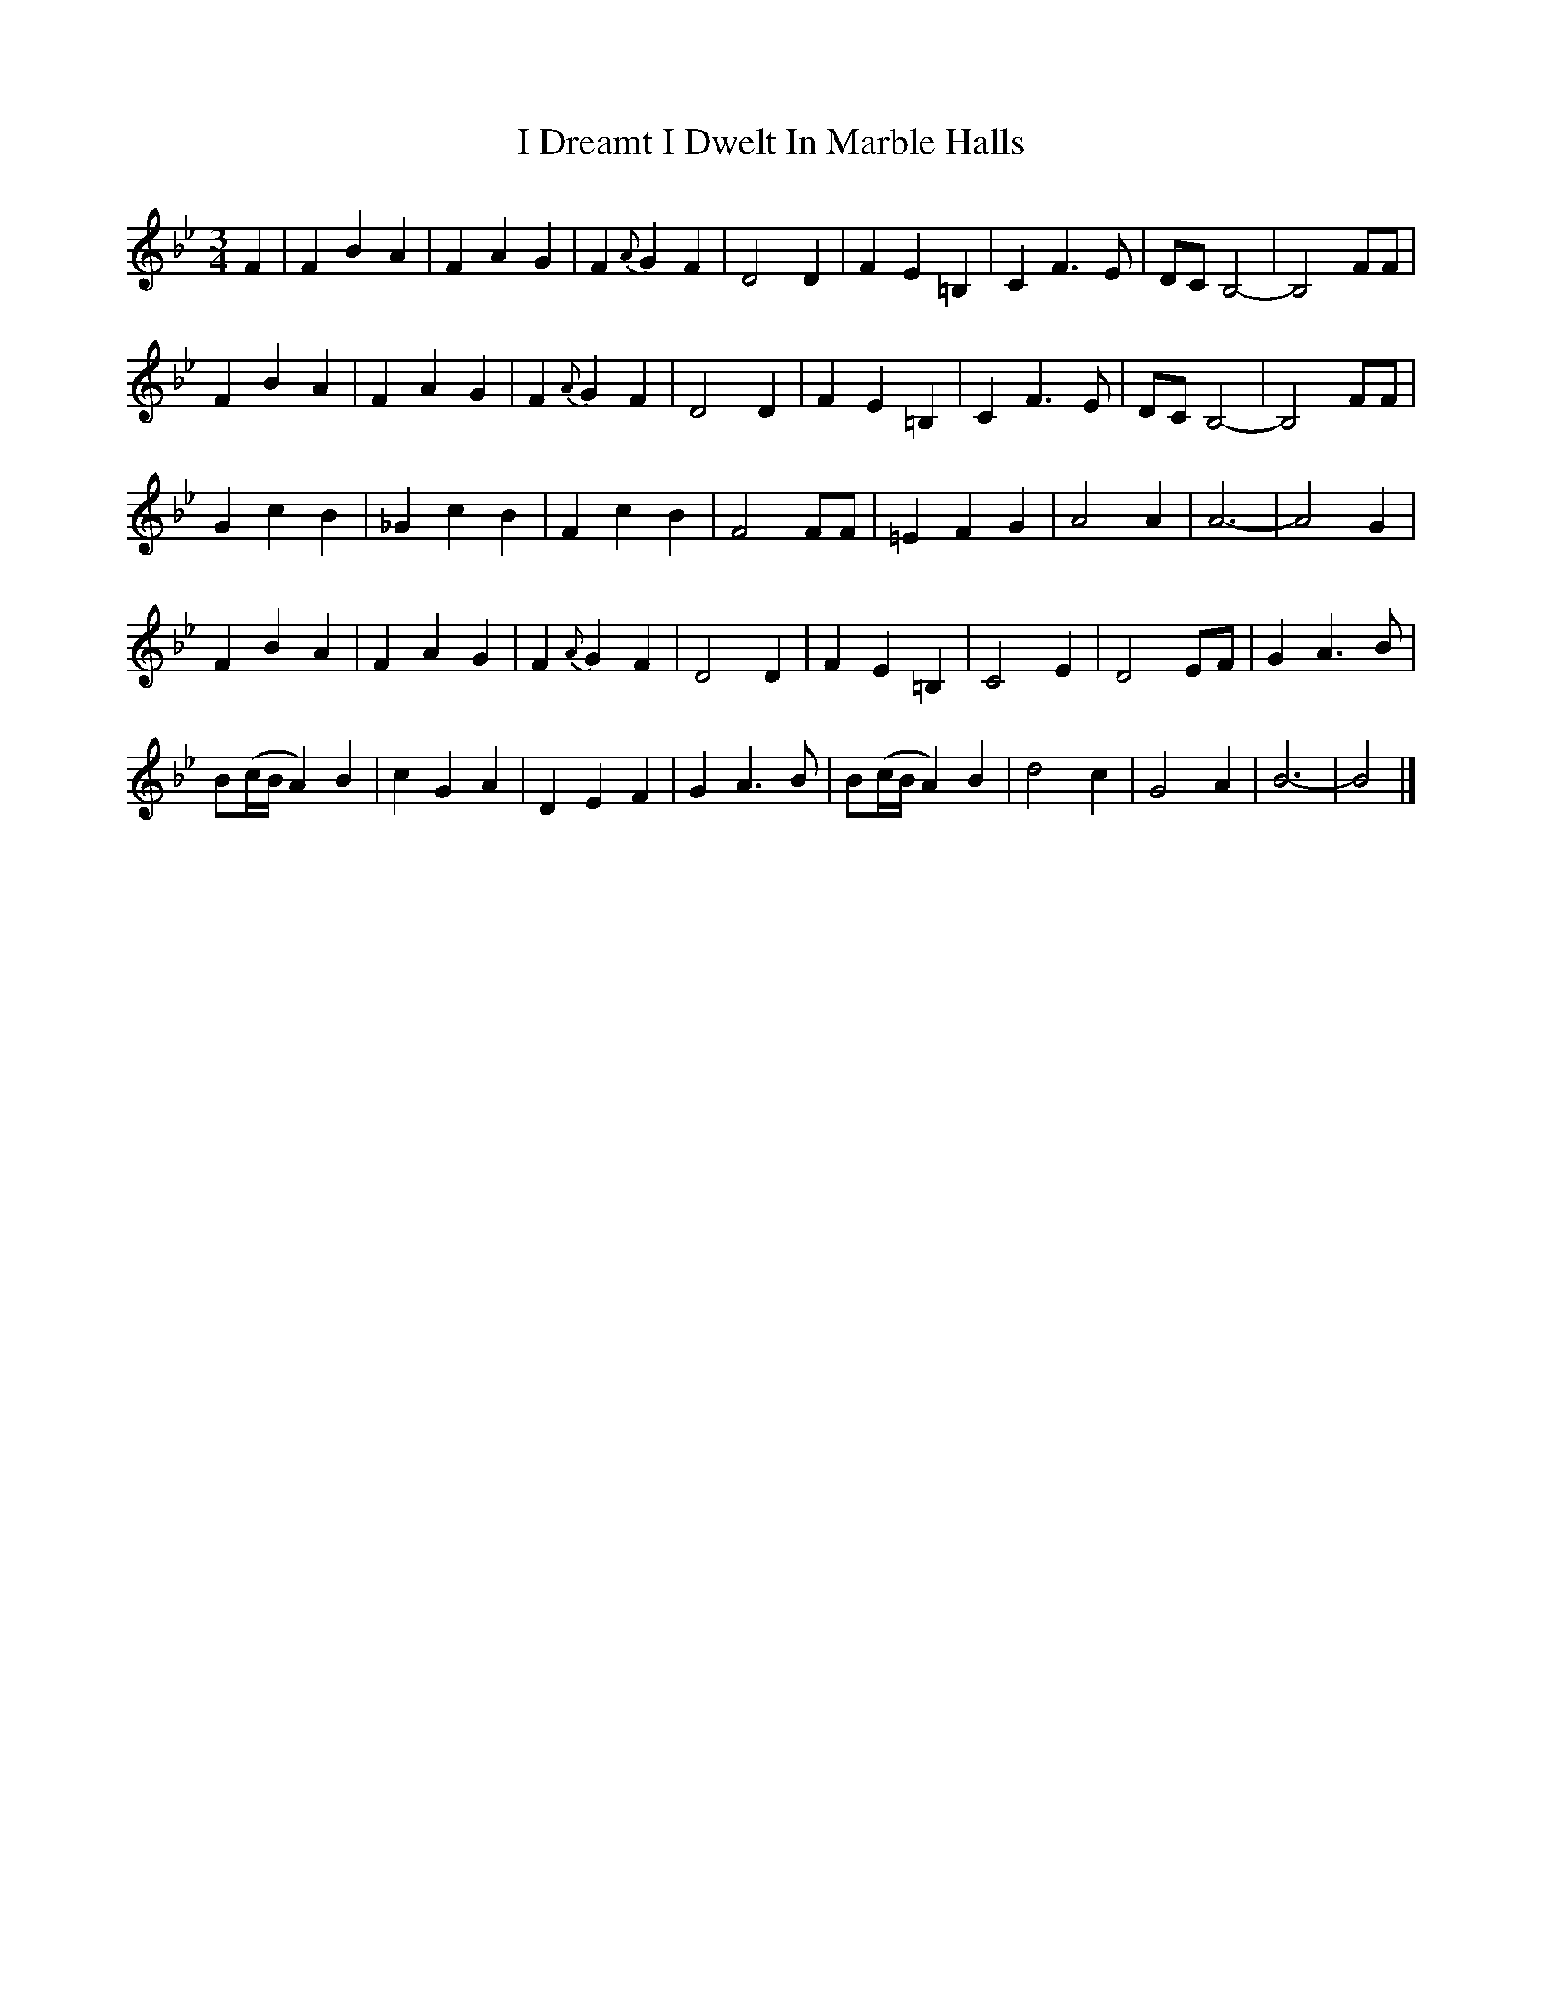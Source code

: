 X: 1
T: I Dreamt I Dwelt In Marble Halls
Z: fiddlerdan
S: https://thesession.org/tunes/10137#setting10137
R: waltz
M: 3/4
L: 1/8
K: Cdor
F2 |F2B2A2|F2A2G2|F2{A}G2F2|D4 D2|F2E2=B,2|C2F3E|DC B,4-|B,4FF|
F2B2A2|F2A2G2|F2{A}G2F2|D4 D2|F2E2=B,2|C2F3E|DC B,4-|B,4FF|
G2c2B2|_G2c2B2|F2c2B2|F4FF|=E2F2G2|A4A2|A6-|A4G2|
F2B2A2|F2A2G2|F2{A}G2F2|D4 D2|F2E2=B,2|C4E2|D4EF|G2A3B|
B(c/B/A2)B2|c2G2A2|D2E2F2|G2A3B|B(c/B/A2)B2|d4c2|G4A2|B6-|B4|]
